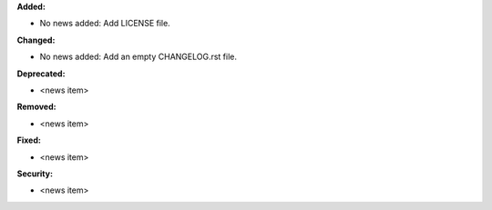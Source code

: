 **Added:**

* No news added: Add LICENSE file.

**Changed:**

* No news added: Add an empty CHANGELOG.rst file.

**Deprecated:**

* <news item>

**Removed:**

* <news item>

**Fixed:**

* <news item>

**Security:**

* <news item>
